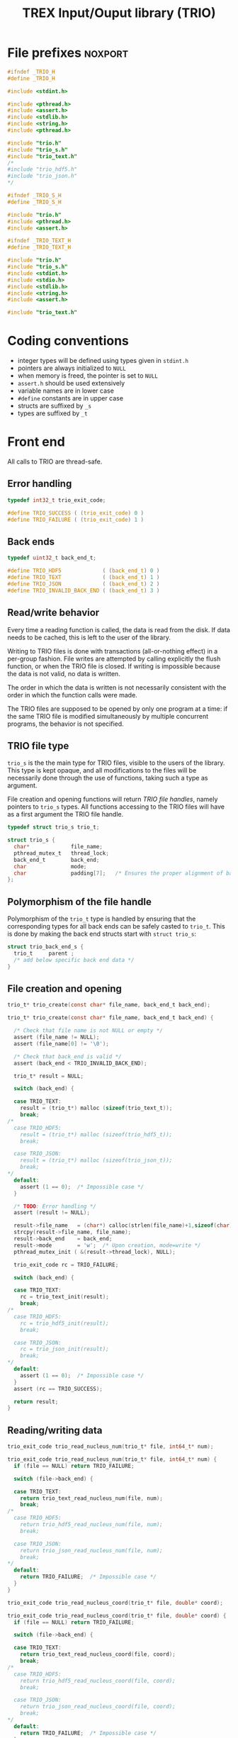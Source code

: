 #+TITLE: TREX Input/Ouput library (TRIO)

* File prefixes                                                     :noxport:

  #+begin_src c :tangle trio.h
#ifndef _TRIO_H
#define _TRIO_H

#include <stdint.h>

  #+end_src
  
  #+begin_src c :tangle trio.c
#include <pthread.h>
#include <assert.h>
#include <stdlib.h>
#include <string.h>
#include <pthread.h>

#include "trio.h"
#include "trio_s.h"
#include "trio_text.h"
/*
#include "trio_hdf5.h"
#include "trio_json.h"
,*/

  #+end_src


  #+begin_src c :tangle trio_s.h
#ifndef _TRIO_S_H
#define _TRIO_S_H

#include "trio.h"
#include <pthread.h>
#include <assert.h>
  #+end_src

  #+begin_src c :tangle trio_text.h
#ifndef _TRIO_TEXT_H
#define _TRIO_TEXT_H

#include "trio.h"
#include "trio_s.h"
#include <stdint.h>
#include <stdio.h>
#include <stdlib.h>
#include <string.h>
#include <assert.h>

  #+end_src
  
  #+begin_src c :tangle trio_text.c
#include "trio_text.h"
  #+end_src

* Coding conventions

  - integer types will be defined using types given in ~stdint.h~
  - pointers are always initialized to ~NULL~
  - when memory is freed, the pointer is set to ~NULL~
  - ~assert.h~ should be used extensively
  - variable names are in lower case
  - ~#define~ constants are in upper case
  - structs are suffixed by ~_s~
  - types are suffixed by ~_t~

* Front end

 All calls to TRIO are thread-safe.

** Error handling
   #+begin_src c :tangle trio.h
typedef int32_t trio_exit_code;

#define TRIO_SUCCESS ( (trio_exit_code) 0 )
#define TRIO_FAILURE ( (trio_exit_code) 1 )
   #+end_src
   
   
** Back ends

   #+begin_src c :tangle trio.h
typedef uint32_t back_end_t;

#define TRIO_HDF5             ( (back_end_t) 0 )
#define TRIO_TEXT             ( (back_end_t) 1 ) 
#define TRIO_JSON             ( (back_end_t) 2 ) 
#define TRIO_INVALID_BACK_END ( (back_end_t) 3 )
   #+end_src

** Read/write behavior
   
   Every time a reading function is called, the data is read from the
   disk. If data needs to be cached, this is left to the user of the
   library.
 
   Writing to TRIO files is done with transactions (all-or-nothing
   effect) in a per-group fashion.  File writes are attempted by
   calling explicitly the flush function, or when the TRIO file is
   closed. If writing is impossible because the data is not valid, no
   data is written.

   The order in which the data is written is not necessarily consistent
   with the order in which the function calls were made.

   The TRIO files are supposed to be opened by only one program at a
   time: if the same TRIO file is modified simultaneously by multiple
   concurrent programs, the behavior is not specified.
 
** TRIO file type
   
   ~trio_s~ is the the main type for TRIO files, visible to the users
   of the library. This type is kept opaque, and all modifications to
   the files will be necessarily done through the use of functions,
   taking such a type as argument.
  
   File creation and opening functions will return /TRIO file handles/,
   namely pointers to ~trio_s~ types. All functions accessing to the
   TRIO files will have as a first argument the TRIO file handle.

   #+begin_src c :tangle trio.h
typedef struct trio_s trio_t;
   #+end_src
   
   #+begin_src c :tangle trio_s.h
struct trio_s {
  char*             file_name;
  pthread_mutex_t   thread_lock;
  back_end_t        back_end;
  char              mode;
  char              padding[7];   /* Ensures the proper alignment of back-ends */
};
   #+end_src

** Polymorphism of the file handle
   
   Polymorphism of the ~trio_t~ type is handled by ensuring that the
   corresponding types for all back ends can be safely casted to
   ~trio_t~. This is done by making the back end structs start with
   ~struct trio_s~:

   #+begin_src c 
struct trio_back_end_s {
  trio_t     parent ;
  /* add below specific back end data */
} 
   #+end_src
   
** File creation and opening
   
   #+begin_src c :tangle trio.h
trio_t* trio_create(const char* file_name, back_end_t back_end);
   #+end_src

   
   #+begin_src c :tangle trio.c
trio_t* trio_create(const char* file_name, back_end_t back_end) {

  /* Check that file name is not NULL or empty */
  assert (file_name != NULL);
  assert (file_name[0] != '\0');
  
  /* Check that back_end is valid */
  assert (back_end < TRIO_INVALID_BACK_END);
  
  trio_t* result = NULL;
  
  switch (back_end) {

  case TRIO_TEXT:
    result = (trio_t*) malloc (sizeof(trio_text_t));
    break;
/*
  case TRIO_HDF5:
    result = (trio_t*) malloc (sizeof(trio_hdf5_t));
    break;

  case TRIO_JSON:
    result = (trio_t*) malloc (sizeof(trio_json_t));
    break;
,*/      
  default:
    assert (1 == 0);  /* Impossible case */
  }
  
  /* TODO: Error handling */
  assert (result != NULL);

  result->file_name   = (char*) calloc(strlen(file_name)+1,sizeof(char));
  strcpy(result->file_name, file_name);
  result->back_end    = back_end;
  result->mode        = 'w';  /* Upon creation, mode=write */
  pthread_mutex_init ( &(result->thread_lock), NULL);

  trio_exit_code rc = TRIO_FAILURE;
  
  switch (back_end) {

  case TRIO_TEXT:
    rc = trio_text_init(result);
    break;
/*
  case TRIO_HDF5:
    rc = trio_hdf5_init(result);
    break;

  case TRIO_JSON:
    rc = trio_json_init(result);
    break;
*/      
  default:
    assert (1 == 0);  /* Impossible case */
  }
  assert (rc == TRIO_SUCCESS);
  
  return result;
}
   #+end_src
   
** Reading/writing data

   #+begin_src c :tangle trio.h
trio_exit_code trio_read_nucleus_num(trio_t* file, int64_t* num);
   #+end_src
   
   #+begin_src c :tangle trio.c
trio_exit_code trio_read_nucleus_num(trio_t* file, int64_t* num) {
  if (file == NULL) return TRIO_FAILURE;

  switch (file->back_end) {

  case TRIO_TEXT:
    return trio_text_read_nucleus_num(file, num);
    break;
/*
  case TRIO_HDF5:
    return trio_hdf5_read_nucleus_num(file, num);
    break;

  case TRIO_JSON:
    return trio_json_read_nucleus_num(file, num);
    break;
*/      
  default:
    return TRIO_FAILURE;  /* Impossible case */
  }
}
   #+end_src


   #+begin_src c :tangle trio.h
trio_exit_code trio_read_nucleus_coord(trio_t* file, double* coord);
   #+end_src
   
   #+begin_src c :tangle trio.c
trio_exit_code trio_read_nucleus_coord(trio_t* file, double* coord) {
  if (file == NULL) return TRIO_FAILURE;

  switch (file->back_end) {

  case TRIO_TEXT:
    return trio_text_read_nucleus_coord(file, coord);
    break;
/*
  case TRIO_HDF5:
    return trio_hdf5_read_nucleus_coord(file, coord);
    break;

  case TRIO_JSON:
    return trio_json_read_nucleus_coord(file, coord);
    break;
*/
  default:
    return TRIO_FAILURE;  /* Impossible case */
  }
}
   #+end_src


   #+begin_src c :tangle trio.h
trio_exit_code trio_read_nucleus_charge(trio_t* file, double* charge);
   #+end_src
   
   #+begin_src c :tangle trio.c
trio_exit_code trio_read_nucleus_charge(trio_t* file, double* charge) {
  if (file == NULL) return TRIO_FAILURE;

  switch (file->back_end) {

  case TRIO_TEXT:
    return trio_text_read_nucleus_charge(file, charge);
    break;
/*
  case TRIO_HDF5:
    return trio_hdf5_read_nucleus_charge(file, charge);
    break;

  case TRIO_JSON:
    return trio_json_read_nucleus_charge(file, charge);
    break;
*/
  default:
    return TRIO_FAILURE;  /* Impossible case */
  }
}
   #+end_src
   
* Back ends
  
   TRIO has multiple possible back ends:

   - HDF5: The most efficient back-end, by default
   - Text files: not to be used for production, but useful for debugging
   - JSON: for portability
     
** TEXT Back end

  #+begin_src c :tangle trio_text.h
typedef struct nucleus_s {
  double*  coord;
  double*  charge;
  int64_t  num;
} nucleus_t;

typedef struct electron_s {
  int64_t  alpha_num;
  int64_t  beta_num;
} electron_t;

typedef struct trio_text_s {
  trio_t     parent ;
  char*      nucleus_file_name;
  char*      electron_file_name;
} trio_text_t;

  #+end_src


  #+begin_src c :tangle trio_text.h
trio_exit_code trio_text_init(trio_t* file);
  #+end_src
  
  #+begin_src c :tangle trio_text.c
trio_exit_code trio_text_init(trio_t* file) {

  trio_text_t* f = (trio_text_t*) file;

  const char* nucleus_file_name = "/nucleus.txt";
  f->nucleus_file_name = (char*)
    calloc( strlen(file->file_name) + strlen(nucleus_file_name) + 1,
            sizeof(char));
  assert (f->nucleus_file_name != NULL);
  strcat (f->nucleus_file_name, nucleus_file_name);


  const char* electron_file_name = "/electron.txt";
  f->nucleus_file_name = (char*)
    calloc( strlen(file->file_name) + strlen(electron_file_name) + 1,
            sizeof(char));
  assert (f->nucleus_file_name != NULL);
  strcat (f->nucleus_file_name, electron_file_name);

  return TRIO_SUCCESS;
}

  #+end_src

    
  #+begin_src c :tangle trio_text.h
trio_exit_code trio_text_finalize(trio_t* file);
  #+end_src

  #+begin_src c :tangle trio_text.c
trio_exit_code trio_text_finalize(trio_t* file) {

  trio_text_t* f = (trio_text_t*) file;

  free (f->nucleus_file_name);
  f->nucleus_file_name = NULL;

  free (f->electron_file_name);
  f->electron_file_name = NULL;

  return TRIO_SUCCESS;
}
  #+end_src

  
  
*** Read/write the nucleus struct

   #+begin_src c :tangle trio_text.c
nucleus_t* trio_text_read_nucleus(const trio_text_t* file) {

  /* Allocate the data structure */
  nucleus_t* nucleus = (nucleus_t*) malloc(sizeof(nucleus_t));
  assert (nucleus != NULL);

  nucleus->num    = 0;
  nucleus->coord  = NULL;
  nucleus->charge = NULL;

  /* Try to open the file. If the file does not exist, return */
  FILE* f = fopen(file->nucleus_file_name,"r");
  if (f == NULL) {
    return nucleus;
  }

  /* Find size of file to allocate the max size of the string buffer */
  fseek(f, 0L, SEEK_END);
  size_t sz = ftell(f);
  fseek(f, 0L, SEEK_SET);
  char* buffer = (char*) malloc(sz*sizeof(char));

  /* Read the dimensioning variables */
  fscanf(f, "%s", buffer);
  assert (strcmp(buffer, "num") == 0);

  fscanf(f, "%ld", &(nucleus->num));
  assert (nucleus->num > 0);

  /* Allocate arrays */
  nucleus->charge = (double*) calloc(nucleus->num, sizeof(double));
  assert (nucleus->charge != NULL);
  
  nucleus->coord = (double*) calloc(3 * nucleus->num, sizeof(double));
  assert (nucleus->coord != NULL);

  /* Read arrays */
  fscanf(f, "%s", buffer);
  assert (strcmp(buffer, "charge") == 0);

  for (int i=0 ; i<nucleus->num ; i++) {
    fscanf(f, "%lf", &(nucleus->charge[i]));
  }
  
  fscanf(f, "%s", buffer);
  assert (strcmp(buffer, "coord") == 0);

  for (int i=0 ; i<3*nucleus->num ; i++) {
      fscanf(f, "%lf", &(nucleus->coord[i]));
  }
  free(buffer);
  fclose(f);
  return nucleus;
}


trio_exit_code trio_text_write_nucleus(const trio_text_t* file, nucleus_t* nucleus) {
  assert (nucleus != NULL);

  FILE* f = fopen(file->nucleus_file_name,"w");
  assert (f != NULL);

  /* Write the dimensioning variables */
  fprintf(f, "num %ld\n", nucleus->num);

  /* Write arrays */
  fprintf(f, "charge\n");
  for (int i=0 ; i<nucleus->num ; i++) {
    fprintf(f, "%lf\n", nucleus->charge[i]);
  }

  fprintf(f, "coord\n");
  for (int i=0 ; i<3*nucleus->num ; i++) {
      fprintf(f, "%lf\n", nucleus->coord[i]);
  }

  fclose(f);
  return TRIO_SUCCESS;
}
  #+end_src

*** Free memory

    Memory is allocated when reading. The followig function frees memory.
    
   #+begin_src c :tangle trio_text.c
trio_exit_code trio_text_free_nucleus(nucleus_t* nucleus) {
  
  if (nucleus == NULL) {
    return TRIO_FAILURE;
  }
  
  if (nucleus->coord != NULL) {
    free (nucleus->coord);
  }
  nucleus->coord = NULL;
  
  if (nucleus->charge != NULL) {
    free (nucleus->charge);
  }
  nucleus->charge = NULL;
  
  free (nucleus);
  return TRIO_SUCCESS;
}
   #+end_src

*** Read/Write the num attribute

   #+begin_src c :tangle trio_text.h
trio_exit_code trio_text_read_nucleus_num(const trio_t* file, int64_t* num);
trio_exit_code trio_text_write_nucleus_num(const trio_t* file, const int64_t num);
  #+end_src

   #+begin_src c :tangle trio_text.c
trio_exit_code trio_text_read_nucleus_num(const trio_t* file, int64_t* num) {

  assert (file != NULL);
  assert (num  != NULL);

  nucleus_t* nucleus = trio_text_read_nucleus((trio_text_t*) file);
  
  if (nucleus == NULL) {
    return TRIO_FAILURE;
  }

  /**/ *num = nucleus->num;

  trio_text_free_nucleus(nucleus);
  return TRIO_SUCCESS;
}

 
trio_exit_code trio_text_write_nucleus_num(const trio_t* file, const int64_t num) {

  assert (num > 0L);
  assert (file != NULL);
  
  nucleus_t* nucleus = trio_text_read_nucleus((trio_text_t*) file);

  assert (nucleus != NULL);
  
  if (nucleus->num != num) {

    nucleus->num = num;

    if (nucleus->charge != NULL) free(nucleus->charge);
    nucleus->charge = NULL;

    nucleus->charge = (double*) calloc(num, sizeof(double));
    assert (nucleus->charge != NULL);
    
    if (nucleus->coord  != NULL) free(nucleus->coord );
    nucleus->coord = NULL;

    nucleus->coord = (double*) calloc(3*num, sizeof(double));
    assert (nucleus->coord != NULL);

  } else {
    nucleus->num = num;
  }
  
  trio_exit_code rc = trio_text_write_nucleus((trio_text_t*) file, nucleus);
  assert (rc == TRIO_SUCCESS);

  trio_text_free_nucleus(nucleus);
  
  return TRIO_SUCCESS;
}
    #+end_src

*** Read/Write the coord attribute

    The ~coord~ array is assumed allocated with the appropriate size.
    
   #+begin_src c :tangle trio_text.h
trio_exit_code trio_text_read_nucleus_coord(const trio_t* file, double* coord);
trio_exit_code trio_text_write_nucleus_coord(const trio_t* file, const double* coord);
  #+end_src

   #+begin_src c :tangle trio_text.c
trio_exit_code trio_text_read_nucleus_coord(const trio_t* file, double* coord) {

  assert (file != NULL);
  assert (file != NULL);
  nucleus_t* nucleus = trio_text_read_nucleus((trio_text_t*) file);
  
  if (nucleus == NULL) {
    return TRIO_FAILURE;
  }

  assert (coord != NULL);
  
  for (int i=0 ; i<3*nucleus->num ; i++) {
    coord[i] = nucleus->coord[i];
  }

  trio_text_free_nucleus(nucleus);
  return TRIO_SUCCESS;
}

 
trio_exit_code trio_text_write_nucleus_coord(const trio_t* file, const double* coord) {

  assert (coord != NULL);
  assert (file != NULL);
  
  nucleus_t* nucleus = trio_text_read_nucleus((trio_text_t*) file);
  assert (nucleus != NULL);
  
  for (int i=0 ; i<3*nucleus->num ; i++) {
    nucleus->coord[i] = coord[i];
  }
  
  trio_exit_code rc = trio_text_write_nucleus((trio_text_t*) file, nucleus);
  assert (rc == TRIO_SUCCESS);

  trio_text_free_nucleus(nucleus);
  
  return TRIO_SUCCESS;
}
    #+end_src
*** Read/Write the charge attribute

    The ~charge~ array is assumed allocated with the appropriate size.
    
   #+begin_src c :tangle trio_text.h
trio_exit_code trio_text_read_nucleus_charge(const trio_t* file, double* coord);
trio_exit_code trio_text_write_nucleus_charge(const trio_t* file, const double* coord);
  #+end_src

   #+begin_src c :tangle trio_text.c
trio_exit_code trio_text_read_nucleus_charge(const trio_t* file, double* charge) {

  assert (file != NULL);
  assert (file != NULL);
  nucleus_t* nucleus = trio_text_read_nucleus((trio_text_t*)file);
  
  if (nucleus == NULL) {
    return TRIO_FAILURE;
  }

  assert (charge != NULL);
  
  for (int i=0 ; i<nucleus->num ; i++) {
    charge[i] = nucleus->charge[i];
  }

  trio_text_free_nucleus(nucleus);
  return TRIO_SUCCESS;
}

 
trio_exit_code trio_text_write_nucleus_charge(const trio_t* file, const double* charge) {

  assert (charge != NULL);
  assert (file != NULL);
  
  nucleus_t* nucleus = trio_text_read_nucleus((trio_text_t*)file);
  assert (nucleus != NULL);
  
  for (int i=0 ; i<nucleus->num ; i++) {
    nucleus->charge[i] = charge[i];
  }
  
  trio_exit_code rc = trio_text_write_nucleus((trio_text_t*) file, nucleus);
  assert (rc == TRIO_SUCCESS);

  trio_text_free_nucleus(nucleus);
  
  return TRIO_SUCCESS;
}
    #+end_src
** HDF5 Back end
* File suffixes                                                     :noxport:

  #+begin_src c :tangle trio.h
#endif
  #+end_src

  #+begin_src c :tangle trio_s.h
#endif
  #+end_src

  #+begin_src c :tangle trio_text.h
#endif
  #+end_src
* TODO Things to be done                                           :noexport:
  - [ ] Thread safety
  - [ ] Error handling with errno
